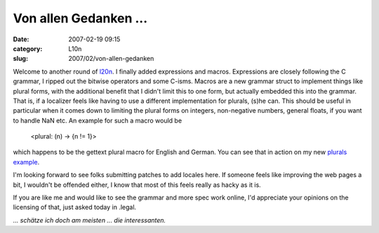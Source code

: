 Von allen Gedanken ...
######################
:date: 2007-02-19 09:15
:category: L10n
:slug: 2007/02/von-allen-gedanken

Welcome to another round of `l20n <http://wiki.mozilla.org/L20n>`__. I finally added expressions and macros. Expressions are closely following the C grammar, I ripped out the bitwise operators and some C-isms. Macros are a new grammar struct to implement things like plural forms, with the additional benefit that I didn't limit this to one form, but actually embedded this into the grammar. That is, if a localizer feels like having to use a different implementation for plurals, (s)he can. This should be useful in particular when it comes down to limiting the plural forms on integers, non-negative numbers, general floats, if you want to handle NaN etc. An example for such a macro would be

   <plural: (n) -> {n != 1}>

which happens to be the gettext plural macro for English and German. You can see that in action on my new `plurals example <http://people.mozilla.com/~axel/l20n/js-l20n/sample-04.html>`__.

I'm looking forward to see folks submitting patches to add locales here. If someone feels like improving the web pages a bit, I wouldn't be offended either, I know that most of this feels really as hacky as it is.

If you are like me and would like to see the grammar and more spec work online, I'd appreciate your opinions on the licensing of that, just asked today in .legal.

*... schätze ich doch am meisten ... die interessanten.*
